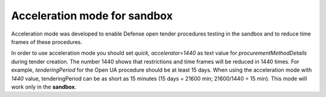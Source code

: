.. _acceleration:

Acceleration mode for sandbox
=============================

Acceleration mode was developed to enable Defense open tender procedures testing in the sandbox and to reduce time frames of these procedures. 

In order to use acceleration mode you should set `quick, accelerator=1440` as text value for `procurementMethodDetails` during tender creation. The number 1440 shows that restrictions and time frames will be reduced in 1440 times. For example, `tenderingPeriod` for the Open UA procedure should be at least 15 days. When using the acceleration mode with `1440` value, tenderingPeriod can be as short as 15 minutes (15 days = 21600 min; 21600/1440 = 15 min). This mode will work only in the **sandbox**.